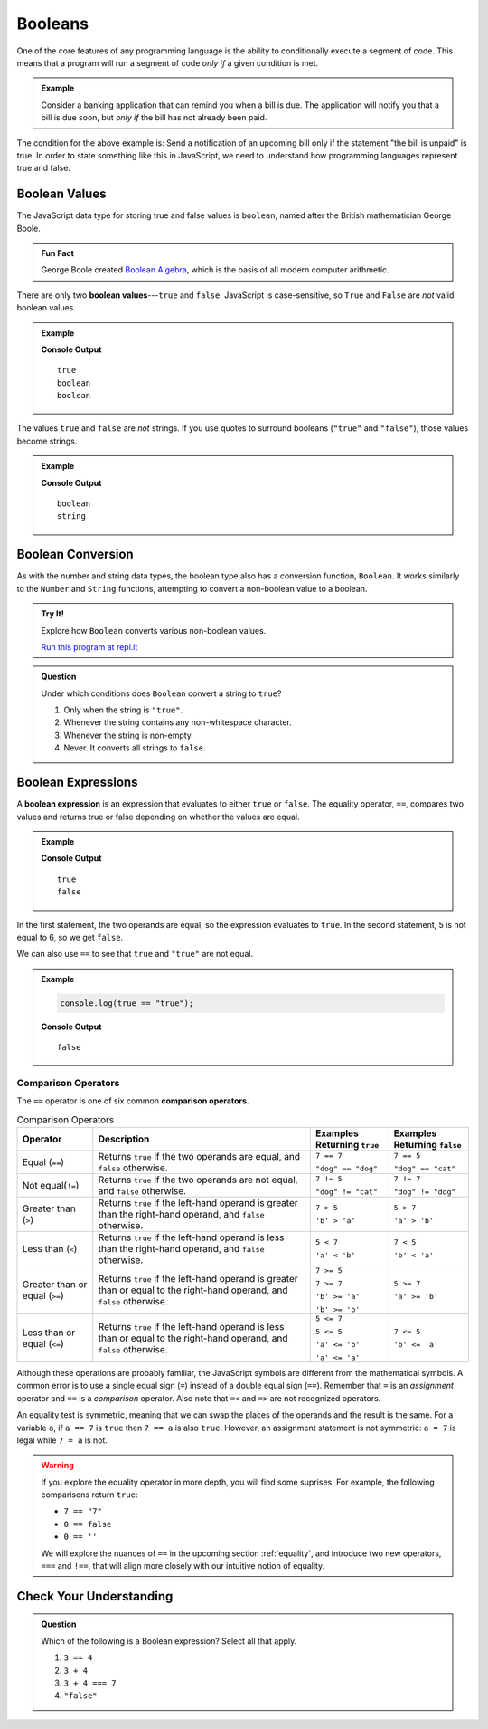 .. _booleans:

Booleans
========

.. index:: data type

One of the core features of any programming language is the ability to conditionally execute a segment of code. This means that a program will run a segment of code *only if* a given condition is met. 

.. admonition:: Example

   Consider a banking application that can remind you when a bill is due. The application will notify you that a bill is due soon, but *only if* the bill has not already been paid.

The condition for the above example is: Send a notification of an upcoming bill only if the statement "the bill is unpaid" is true. In order to state something like this in JavaScript, we need to understand how programming languages represent true and false.

Boolean Values
--------------

.. index:: ! true, ! false, ! boolean

.. index::
   single: boolean; value

The JavaScript data type for storing true and false values is ``boolean``, named after the British mathematician George Boole. 

.. admonition:: Fun Fact

   George Boole created `Boolean Algebra <https://en.wikipedia.org/wiki/Boolean_algebra>`_, which is the basis of all modern computer arithmetic. 

There are only two **boolean values**---``true`` and ``false``. JavaScript is case-sensitive, so ``True`` and ``False`` are *not* valid boolean values.

.. admonition:: Example

   .. sourcecode:: js
      :linenos:

      console.log(true);
      console.log(typeof true);
      console.log(typeof false);

   **Console Output**

   ::

      true
      boolean
      boolean

The values ``true`` and ``false`` are *not* strings. If you use quotes to surround booleans (``"true"`` and ``"false"``), those values become strings.

.. admonition:: Example

   .. sourcecode:: js
      :linenos:

      console.log(typeof true);
      console.log(typeof "true");

   **Console Output**

   ::

      boolean
      string

Boolean Conversion
------------------

.. index:: ! Boolean(), type conversion

As with the number and string data types, the boolean type also has a conversion function, ``Boolean``. It works similarly to the ``Number`` and ``String`` functions, attempting to convert a non-boolean value to a boolean.

.. admonition:: Try It!

   Explore how ``Boolean`` converts various non-boolean values.

   .. sourcecode:: js
      :linenos:

      console.log(Boolean("true"));
      console.log(Boolean("TRUE"));
      console.log(Boolean(0));
      console.log(Boolean(1));
      console.log(Boolean(''));
      console.log(Boolean('LaunchCode'));

   `Run this program at repl.it <https://repl.it/@launchcode/Boolean-Type-Conversion>`_

.. admonition:: Question

   Under which conditions does ``Boolean`` convert a string to ``true``?

   #. Only when the string is ``"true"``.
   #. Whenever the string contains any non-whitespace character.
   #. Whenever the string is non-empty.
   #. Never. It converts all strings to ``false``.


Boolean Expressions
-------------------

.. index::
   single: boolean; expression

.. index::
   single: operator; equality

.. index:: ! ==

A **boolean expression** is an expression that evaluates to either ``true`` or ``false``. The equality operator, ``==``, compares two values and returns true or false depending on whether the values are equal.

.. admonition:: Example

   .. sourcecode:: js
      :linenos:

      console.log(5 == 5);
      console.log(5 == 6);

   **Console Output**

   ::

      true
      false

In the first statement, the two operands are equal, so the expression evaluates to ``true``. In the second statement, 5 is not equal to 6, so we get ``false``.

We can also use ``==`` to see that ``true`` and ``"true"`` are not equal.

.. admonition:: Example

   .. sourcecode:: js

      console.log(true == "true");

   **Console Output**

   ::

      false

Comparison Operators
^^^^^^^^^^^^^^^^^^^^

.. index::
   single: operator; comparison

The ``==`` operator is one of six common **comparison operators**.

.. index:: ==, ! !=, ! <, ! >, ! <=, ! >=

.. list-table:: Comparison Operators
   :widths: auto
   :header-rows: 1

   * - Operator
     - Description
     - Examples Returning ``true``
     - Examples Returning ``false``
   * - Equal (``==``)
     - Returns ``true`` if the two operands are equal, and ``false`` otherwise.
     - ``7 == 7``

       ``"dog" == "dog"``
     - ``7 == 5``

       ``"dog" == "cat"``
   * - Not equal(``!=``)
     - Returns ``true`` if the two operands are not equal, and ``false`` otherwise.
     - ``7 != 5``

       ``"dog" != "cat"``
     - ``7 != 7``

       ``"dog" != "dog"``
   * - Greater than (``>``)
     - Returns ``true`` if the left-hand operand is greater than the right-hand operand, and ``false`` otherwise.
     - ``7 > 5``

       ``'b' > 'a'``
     - ``5 > 7``

       ``'a' > 'b'``
   * - Less than (``<``)
     - Returns ``true`` if the left-hand operand is less than the right-hand operand, and ``false`` otherwise.
     - ``5 < 7``

       ``'a' < 'b'``
     - ``7 < 5``

       ``'b' < 'a'``
   * - Greater than or equal (``>=``)
     - Returns ``true`` if the left-hand operand is greater than or equal to the right-hand operand, and ``false`` otherwise.
     - ``7 >= 5``

       ``7 >= 7``

       ``'b' >= 'a'``
       
       ``'b' >= 'b'``
     - ``5 >= 7``

       ``'a' >= 'b'``
   * - Less than or equal (``<=``)
     - Returns ``true`` if the left-hand operand is less than or equal to the right-hand operand, and ``false`` otherwise.
     - ``5 <= 7``

       ``5 <= 5``

       ``'a' <= 'b'``

       ``'a' <= 'a'``
     - ``7 <= 5``

       ``'b' <= 'a'``


Although these operations are probably familiar, the JavaScript symbols are different from the mathematical symbols. A common error is to use a single equal sign (``=``) instead of a double equal sign (``==``). Remember that ``=`` is an *assignment* operator and ``==`` is a *comparison* operator. Also note that ``=<`` and ``=>`` are not recognized operators.

An equality test is symmetric, meaning that we can swap the places of the operands and the result is the same.  For a variable ``a``, if ``a == 7`` is ``true`` then ``7 == a`` is also ``true``. However, an assignment statement is not symmetric: ``a = 7`` is legal while ``7 = a`` is not.

.. warning:: If you explore the equality operator in more depth, you will find some suprises. For example, the following comparisons return ``true``:

   - ``7 == "7"``
   - ``0 == false``
   - ``0 == ''``

   We will explore the nuances of ``==`` in the upcoming section :ref:`equality`, and introduce two new operators, ``===`` and ``!==``, that will align more closely with our intuitive notion of equality.

Check Your Understanding
------------------------

.. admonition:: Question

   Which of the following is a Boolean expression? Select all that apply.

   #. ``3 == 4``
   #. ``3 + 4``
   #. ``3 + 4 === 7``
   #. ``"false"``
